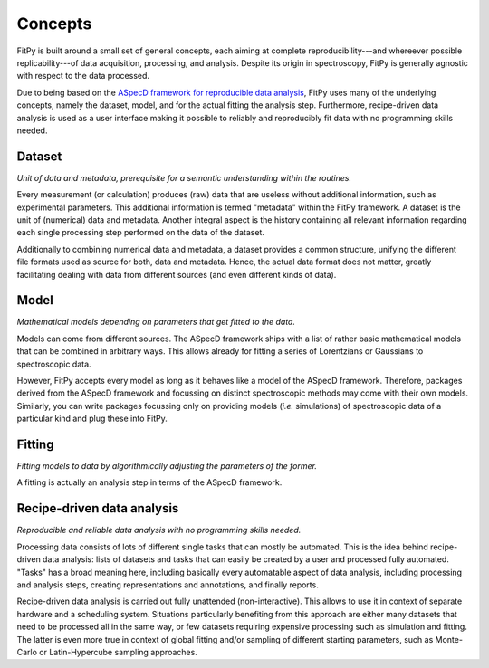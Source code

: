 ========
Concepts
========

FitPy is built around a small set of general concepts, each aiming at complete reproducibility---and whereever possible replicability---of data acquisition, processing, and analysis. Despite its origin in spectroscopy, FitPy is generally agnostic with respect to the data processed.

Due to being based on the `ASpecD framework for reproducible data analysis <https://www.aspecd.de/>`_, FitPy uses many of the underlying concepts, namely the dataset, model, and for the actual fitting the analysis step. Furthermore, recipe-driven data analysis is used as a user interface making it possible to reliably and reproducibly fit data with no programming skills needed.


Dataset
=======

*Unit of data and metadata, prerequisite for a semantic understanding within the routines.*

Every measurement (or calculation) produces (raw) data that are useless without additional information, such as experimental parameters. This additional information is termed "metadata" within the FitPy framework. A dataset is the unit of (numerical) data and metadata. Another integral aspect is the history containing all relevant information regarding each single processing step performed on the data of the dataset.

Additionally to combining numerical data and metadata, a dataset provides a common structure, unifying the different file formats used as source for both, data and metadata. Hence, the actual data format does not matter, greatly facilitating dealing with data from different sources (and even different kinds of data).


Model
=====

*Mathematical models depending on parameters that get fitted to the data.*

Models can come from different sources. The ASpecD framework ships with a list of rather basic mathematical models that can be combined in arbitrary ways. This allows already for fitting a series of Lorentzians or Gaussians to spectroscopic data.

However, FitPy accepts every model as long as it behaves like a model of the ASpecD framework. Therefore, packages derived from the ASpecD framework and focussing on distinct spectroscopic methods may come with their own models. Similarly, you can write packages focussing only on providing models (*i.e.* simulations) of spectroscopic data of a particular kind and plug these into FitPy.


Fitting
=======

*Fitting models to data by algorithmically adjusting the parameters of the former.*

A fitting is actually an analysis step in terms of the ASpecD framework.


.. _tasks:

Recipe-driven data analysis
===========================

*Reproducible and reliable data analysis with no programming skills needed.*

Processing data consists of lots of different single tasks that can mostly be automated. This is the idea behind recipe-driven data analysis: lists of datasets and tasks that can easily be created by a user and processed fully automated. "Tasks" has a broad meaning here, including basically every automatable aspect of data analysis, including processing and analysis steps, creating representations and annotations, and finally reports.

Recipe-driven data analysis is carried out fully unattended (non-interactive). This allows to use it in context of separate hardware and a scheduling system. Situations particularly benefiting from this approach are either many datasets that need to be processed all in the same way, or few datasets requiring expensive processing such as simulation and fitting. The latter is even more true in context of global fitting and/or sampling of different starting parameters, such as Monte-Carlo or Latin-Hypercube sampling approaches.
